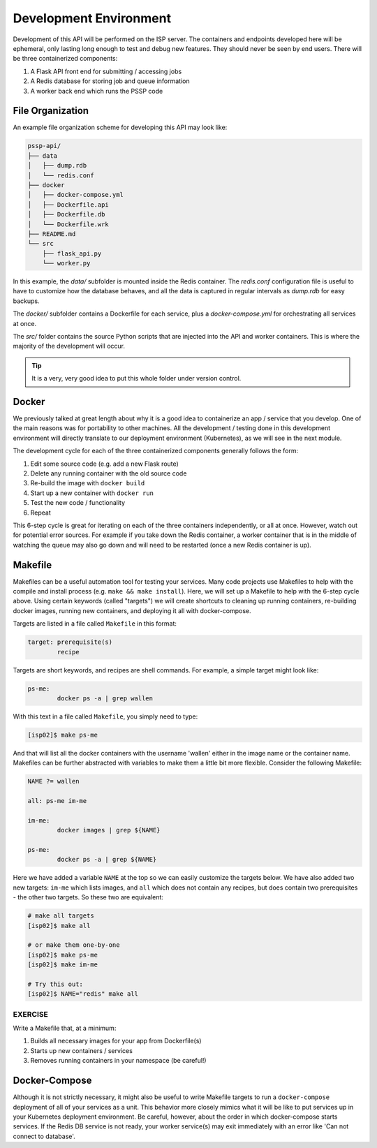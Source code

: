 Development Environment
=======================

Development of this API will be performed on the ISP server. The containers and
endpoints developed here will be ephemeral, only lasting long enough to test and
debug new features. They should never be seen by end users. There will be three
containerized components:

1. A Flask API front end for submitting / accessing jobs
2. A Redis database for storing job and queue information
3. A worker back end which runs the PSSP code


File Organization
-----------------

An example file organization scheme for developing this API may look like:

.. code-block:: text

    pssp-api/
    ├── data
    │   ├── dump.rdb
    │   └── redis.conf
    ├── docker
    │   ├── docker-compose.yml
    │   ├── Dockerfile.api
    │   ├── Dockerfile.db
    │   └── Dockerfile.wrk
    ├── README.md
    └── src
        ├── flask_api.py
        └── worker.py

In this example, the `data/` subfolder is mounted inside the Redis container. The
`redis.conf` configuration file is useful to have to customize how the database
behaves, and all the data is captured in regular intervals as `dump.rdb` for easy
backups.

The `docker/` subfolder contains a Dockerfile for each service, plus a `docker-compose.yml`
for orchestrating all services at once.

The `src/` folder contains the source Python scripts that are injected into the
API and worker containers. This is where the majority of the development will
occur.

.. tip::

   It is a very, very good idea to put this whole folder under version control.



Docker
------

We previously talked at great length about why it is a good idea to containerize
an app / service that you develop. One of the main reasons was for portability
to other machines. All the development / testing done in this development environment
will directly translate to our deployment environment (Kubernetes), as we will see
in the next module.

The development cycle for each of the three containerized components generally
follows the form:

1. Edit some source code (e.g. add a new Flask route)
2. Delete any running container with the old source code
3. Re-build the image with ``docker build``
4. Start up a new container with ``docker run``
5. Test the new code / functionality
6. Repeat

This 6-step cycle is great for iterating on each of the three containers
independently, or all at once. However, watch out for potential error sources.
For example if you take down the Redis container, a worker container that is in
the middle of watching the queue may also go down and will need to be restarted
(once a new Redis container is up).


Makefile
--------

Makefiles can be a useful automation tool for testing your services.
Many code projects use Makefiles to help with the compile and install process
(e.g. ``make && make install``). Here, we will set up a Makefile to help with the
6-step cycle above. Using certain keywords (called "targets") we will create
shortcuts to cleaning up running containers, re-building docker images, running
new containers, and deploying it all with docker-compose.

Targets are listed in a file called ``Makefile`` in this format:

.. code-block:: text

   target: prerequisite(s)
           recipe

Targets are short keywords, and recipes are shell commands. For example, a
simple target might look like:

.. code-block:: text

   ps-me:
           docker ps -a | grep wallen

With this text in a file called ``Makefile``, you simply need to type:

.. code-block:: console

    [isp02]$ make ps-me

And that will list all the docker containers with the username 'wallen' either
in the image name or the container name. Makefiles can be further abstracted with
variables to make them a little bit more flexible. Consider the following Makefile:

.. code-block:: text

   NAME ?= wallen

   all: ps-me im-me

   im-me:
           docker images | grep ${NAME}

   ps-me:
           docker ps -a | grep ${NAME}

Here we have added a variable ``NAME`` at the top so we can easily customize the
targets below. We have also added two new targets: ``im-me`` which lists images,
and ``all`` which does not contain any recipes, but does contain two prerequisites -
the other two targets. So these two are equivalent:

.. code-block:: console

   # make all targets
   [isp02]$ make all

   # or make them one-by-one
   [isp02]$ make ps-me
   [isp02]$ make im-me

   # Try this out:
   [isp02]$ NAME="redis" make all


EXERCISE
~~~~~~~~

Write a Makefile that, at a minimum:

1. Builds all necessary images for your app from Dockerfile(s)
2. Starts up new containers / services
3. Removes running containers in your namespace (be careful!)


Docker-Compose
--------------

Although it is not strictly necessary, it might also be useful to write Makefile
targets to run a ``docker-compose`` deployment of all of your services as a unit.
This behavior more closely mimics what it will be like to put services up in your
Kubernetes deployment environment. Be careful, however, about the order in which
docker-compose starts services. If the Redis DB service is not ready, your worker
service(s) may exit immediately with an error like 'Can not connect to database'.
